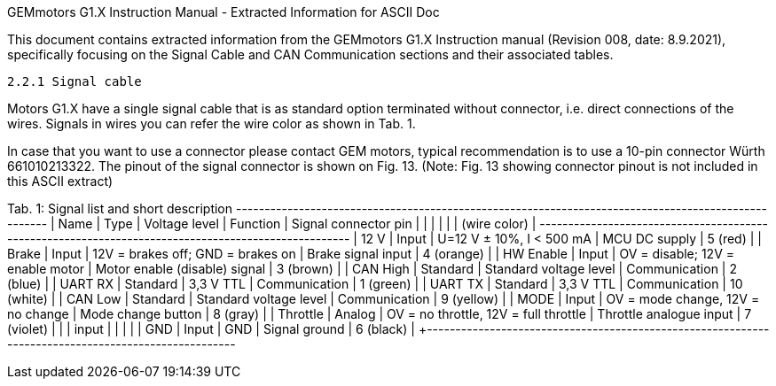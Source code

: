 ==============================================================================
GEMmotors G1.X Instruction Manual - Extracted Information for ASCII Doc
==============================================================================

This document contains extracted information from the GEMmotors G1.X Instruction manual
(Revision 008, date: 8.9.2021), specifically focusing on the Signal Cable and
CAN Communication sections and their associated tables.

------------------------------------------------------------------------------
2.2.1 Signal cable
------------------------------------------------------------------------------

Motors G1.X have a single signal cable that is as standard option terminated without connector, i.e.
direct connections of the wires. Signals in wires you can refer the wire color as shown in Tab. 1.

In case that you want to use a connector please contact GEM motors, typical recommendation is to
use a 10-pin connector Würth 661010213322. The pinout of the signal connector is shown on Fig. 13.
(Note: Fig. 13 showing connector pinout is not included in this ASCII extract)

Tab. 1: Signal list and short description
+-----------+----------+---------------------------+--------------------------+--------------------------+
| Name      | Type     | Voltage level             | Function                 | Signal connector pin     |
|           |          |                           |                          | (wire color)             |
+-----------+----------+---------------------------+--------------------------+--------------------------+
| +12 V     | Input    | U=12 V ± 10%, I < 500 mA  | MCU DC supply            | 5 (red)                  |
| Brake     | Input    | 12V = brakes off; GND = brakes on | Brake signal input     | 4 (orange)               |
| HW Enable | Input    | OV = disable; 12V = enable motor | Motor enable (disable) signal | 3 (brown)                |
| CAN High  | Standard | Standard voltage level    | Communication            | 2 (blue)                 |
| UART RX   | Standard | 3,3 V TTL                 | Communication            | 1 (green)                |
| UART TX   | Standard | 3,3 V TTL                 | Communication            | 10 (white)               |
| CAN Low   | Standard | Standard voltage level    | Communication            | 9 (yellow)               |
| MODE      | Input    | OV = mode change, 12V = no change | Mode change button     | 8 (gray)                 |
| Throttle  | Analog   | OV = no throttle, 12V = full throttle | Throttle analogue input | 7 (violet)               |
|           | input    |                           |                          |                          |
| GND       | Input    | GND                       | Signal ground            | 6 (black)                |
+-----------+----------+---------------------------+--------------------------+--------------------------+


